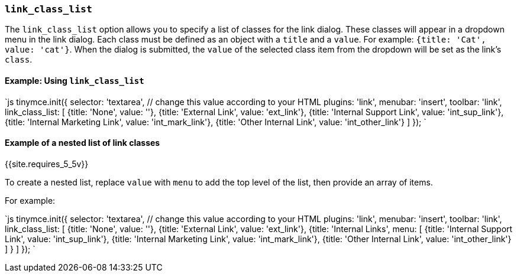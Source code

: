 === `link_class_list`

The `link_class_list` option allows you to specify a list of classes for the link dialog. These classes will appear in a dropdown menu in the link dialog. Each class must be defined as an object with a `title` and a `value`. For example: `{title: 'Cat', value: 'cat'}`. When the dialog is submitted, the `value` of the selected class item from the dropdown will be set as the link's `class`.

==== Example: Using `link_class_list`

`js
tinymce.init({
  selector: 'textarea',  // change this value according to your HTML
  plugins: 'link',
  menubar: 'insert',
  toolbar: 'link',
  link_class_list: [
    {title: 'None', value: ''},
    {title: 'External Link', value: 'ext_link'},
    {title: 'Internal Support Link', value: 'int_sup_link'},
    {title: 'Internal Marketing Link', value: 'int_mark_link'},
    {title: 'Other Internal Link', value: 'int_other_link'}
  ]
});
`

==== Example of a nested list of link classes

{{site.requires_5_5v}}

To create a nested list, replace `value` with `menu` to add the top level of the list, then provide an array of items.

For example:

`js
tinymce.init({
  selector: 'textarea',  // change this value according to your HTML
  plugins: 'link',
  menubar: 'insert',
  toolbar: 'link',
  link_class_list: [
    {title: 'None', value: ''},
    {title: 'External Link', value: 'ext_link'},
    {title: 'Internal Links',
      menu: [
        {title: 'Internal Support Link', value: 'int_sup_link'},
        {title: 'Internal Marketing Link', value: 'int_mark_link'},
        {title: 'Other Internal Link', value: 'int_other_link'}
      ]
    }
  ]
});
`
